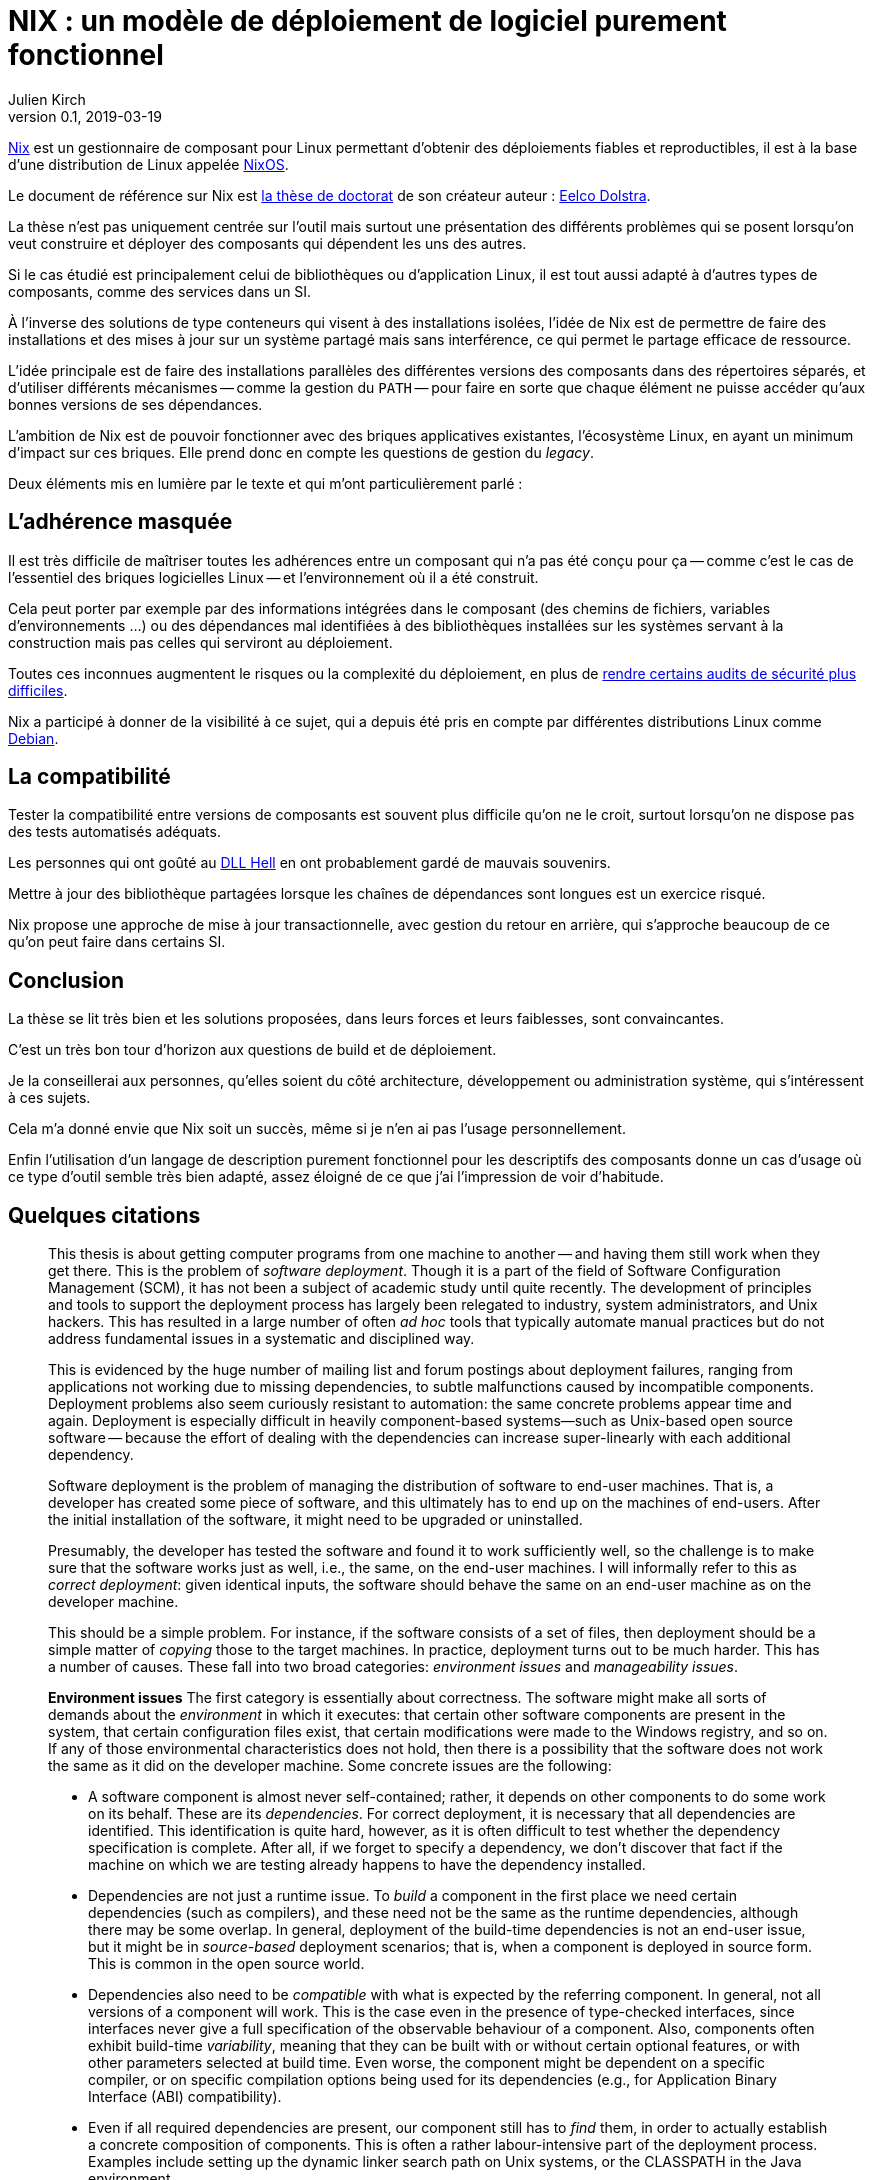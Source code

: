 = NIX : un modèle de déploiement de logiciel purement fonctionnel
Julien Kirch
v0.1, 2019-03-19
:article_lang: fr
:article_image: nix.png
:article_description: Une thèse qui vaut d'être lue

link:https://nixos.org/nix/[Nix] est un gestionnaire de composant pour Linux permettant d'obtenir des déploiements fiables et reproductibles, il est à la base d'une distribution de Linux appelée link:https://nixos.org[NixOS].

Le document de référence sur Nix est link:https://nixos.org/~eelco/pubs/phd-thesis.pdf[la thèse de doctorat] de son créateur auteur : link:https://twitter.com/n1ksnut?lang=en[Eelco Dolstra].

La thèse n'est pas uniquement centrée sur l'outil mais surtout une présentation des différents problèmes qui se posent lorsqu'on veut construire et déployer des composants qui dépendent les uns des autres.

Si le cas étudié est principalement celui de bibliothèques ou d'application Linux, il est tout aussi adapté à d'autres types de composants, comme des services dans un SI.

À l'inverse des solutions de type conteneurs qui visent à des installations isolées, l'idée de Nix est de permettre de faire des installations et des mises à jour sur un système partagé mais sans interférence, ce qui permet le partage efficace de ressource.

L'idée principale est de faire des installations parallèles des différentes versions des composants dans des répertoires séparés, et d'utiliser différents mécanismes -- comme la gestion du `PATH` -- pour faire en sorte que chaque élément ne puisse accéder qu'aux bonnes versions de ses dépendances.

L'ambition de Nix est de pouvoir fonctionner avec des briques applicatives existantes, l'écosystème Linux, en ayant un minimum d'impact sur ces briques.
Elle prend donc en compte les questions de gestion du _legacy_.

Deux éléments mis en lumière par le texte et qui m'ont particulièrement parlé :

## L'adhérence masquée

Il est très difficile de maîtriser toutes les adhérences entre un composant qui n'a pas été conçu pour ça -- comme c'est le cas de l'essentiel des briques logicielles Linux -- et l'environnement où il a été construit.

Cela peut porter par exemple par des informations intégrées dans le composant (des chemins de fichiers, variables d'environnements …) ou des dépendances mal identifiées à des bibliothèques installées sur les systèmes servant à la construction mais pas celles qui serviront au déploiement.

Toutes ces inconnues augmentent le risques ou la complexité du déploiement, en plus de link:https://reproducible-builds.org[rendre certains audits de sécurité plus difficiles].

Nix a participé à donner de la visibilité à ce sujet, qui a depuis été pris en compte par différentes distributions Linux comme link:https://lwn.net/Articles/757118/[Debian].

## La compatibilité

Tester la compatibilité entre versions de composants est souvent plus difficile qu'on ne le croit, surtout lorsqu'on ne dispose pas des tests automatisés adéquats.

Les personnes qui ont goûté au link:https://en.wikipedia.org/wiki/DLL_Hell[DLL Hell] en ont probablement gardé de mauvais souvenirs.

Mettre à jour des bibliothèque partagées lorsque les chaînes de dépendances sont longues est un exercice risqué.

Nix propose une approche de mise à jour transactionnelle, avec gestion du retour en arrière, qui s'approche beaucoup de ce qu'on peut faire dans certains SI.

## Conclusion

La thèse se lit très bien et les solutions proposées, dans leurs forces et leurs faiblesses, sont convaincantes.

C'est un très bon tour d'horizon aux questions de build et de déploiement.

Je la conseillerai aux personnes, qu'elles soient du côté architecture, développement ou administration système, qui s'intéressent à ces sujets.

Cela m'a donné envie que Nix soit un succès, même si je n'en ai pas l'usage personnellement.

Enfin l'utilisation d'un langage de description purement fonctionnel pour les descriptifs des composants donne un cas d'usage où ce type d'outil semble très bien adapté, assez éloigné de ce que j'ai l'impression de voir d'habitude.

## Quelques citations

[quote]
____
This thesis is about getting computer programs from one machine to another -- and having them still work when they get there. This is the problem of _software deployment_. Though it is a part of the field of Software Configuration Management (SCM), it has not been a subject of academic study until quite recently. The development of principles and tools to support the deployment process has largely been relegated to industry, system administrators, and Unix hackers. This has resulted in a large number of often _ad hoc_ tools that typically automate manual practices but do not address fundamental issues in a systematic and disciplined way.

This is evidenced by the huge number of mailing list and forum postings about deployment failures, ranging from applications not working due to missing dependencies, to subtle malfunctions caused by incompatible components. Deployment problems also seem curiously resistant to automation: the same concrete problems appear time and again. Deployment is especially difficult in heavily component-based systems—such as Unix-based open source software -- because the effort of dealing with the dependencies can increase super-linearly with each additional dependency.
____

[quote]
____
Software deployment is the problem of managing the distribution of software to end-user machines. That is, a developer has created some piece of software, and this ultimately has to end up on the machines of end-users. After the initial installation of the software, it might need to be upgraded or uninstalled.

Presumably, the developer has tested the software and found it to work sufficiently well, so the challenge is to make sure that the software works just as well, i.e., the same, on the end-user machines. I will informally refer to this as _correct deployment_: given identical inputs, the software should behave the same on an end-user machine as on the developer machine.

This should be a simple problem. For instance, if the software consists of a set of files, then deployment should be a simple matter of _copying_ those to the target machines. In practice, deployment turns out to be much harder. This has a number of causes. These fall into two broad categories: _environment issues_ and _manageability issues_.

*Environment issues* The first category is essentially about correctness. The software might make all sorts of demands about the _environment_ in which it executes: that certain other software components are present in the system, that certain configuration files exist, that certain modifications were made to the Windows registry, and so on. If any of those environmental characteristics does not hold, then there is a possibility that the software does not work the same as it did on the developer machine. Some concrete issues are the following:

* A software component is almost never self-contained; rather, it depends on other components to do some work on its behalf. These are its _dependencies_. For correct deployment, it is necessary that all dependencies are identified. This identification is quite hard, however, as it is often difficult to test whether the dependency specification is complete. After all, if we forget to specify a dependency, we don’t discover that fact if the machine on which we are testing already happens to have the dependency installed.
* Dependencies are not just a runtime issue. To _build_ a component in the first place we need certain dependencies (such as compilers), and these need not be the same as the runtime dependencies, although there may be some overlap. In general, deployment of the build-time dependencies is not an end-user issue, but it might be in _source-based_ deployment scenarios; that is, when a component is deployed in source form. This is common in the open source world.
* Dependencies also need to be _compatible_ with what is expected by the referring component. In general, not all versions of a component will work. This is the case even in the presence of type-checked interfaces, since interfaces never give a full specification of the observable behaviour of a component. Also, components often exhibit build-time _variability_, meaning that they can be built with or without certain optional features, or with other parameters selected at build time. Even worse, the component might be dependent on a specific compiler, or on specific compilation options being used for its dependencies (e.g., for Application Binary Interface (ABI) compatibility).
* Even if all required dependencies are present, our component still has to _find_ them, in order to actually establish a concrete composition of components. This is often a rather labour-intensive part of the deployment process. Examples include setting up the dynamic linker search path on Unix systems, or the CLASSPATH in the Java environment.
* Components can depend on non-software artifacts, such as configuration files, user accounts, and so on. For instance, a component might keep state in a database that has to be initialised prior to its first use.
* Components can require certain hardware characteristics, such as a specific processor type or a video card. These are somewhat outside the scope of software deployment, since we can at most _check_ for such properties, not _realise_ them if they are missing.
* Finally, deployment can be a _distributed_ problem. A component can depend on other components running on remote machines or as separate processes on the same machine. For instance, a typical multi-tier web service consists of an HTTP server, a server implementing the business logic, and a database server, possibly all running on different machines.

So we have two problems in deployment: we must _identify_ what our component’s requirements on the environment are, and we must somehow _realise_ those requirements in the target environment. Realisation might consist of installing dependencies, creating or modifying configuration files, starting remote processes, and so on.

*Manageability issues* The second category is about our ability to properly manage the deployment process. There are all kinds of operations that we need to be able to perform, such as packaging, transferring, installing, upgrading, uninstalling, and answering various queries; i.e., we have to be able to support the _evolution_ of a software system. All these operations require various bits of information, can be time-consuming, and if not done properly can lead to incorrect deployment. For example:

* When we uninstall a component, we have to know what steps to take to safely undo the installation, e.g., by deleting files and modifying configuration files. At the same time we must also take care never to remove any component still in use by some other part of the system.
* Likewise, when we perform a component upgrade, we should be careful not to overwrite any part of any component that might induce a failure in another part of the system. This is the well-known _DLL hell_, where upgrading or installing one application can cause a failure in another application due to shared dynamic libraries. It has been observed that software systems often suffer from the seemingly inexplicable phenomenon of “bit rot,” i.e., that applications that worked initially stop working over time due to changes in the environment.
* Administrators often want to perform queries such as "to what component does this file belong?", "how much disk space will it take to install this component?", "from what sources was this component built?", and so on.
* Maintenance of a system means keeping the software up to date. There are many different policy choices that can be made. For instance, in a network, system administrators may want to push updates (such as security fixes) to all client machines periodically. On the other hand, if users are allowed to administer their own machines, it should be possible for them to select components individually.
* When we upgrade components, it is important to be able to _undo_, or _roll back_ the effects of the upgrade, if the upgrade turns out to break important functionality. This
requires both that we remember what the old configuration was, and that we have some way to reproduce the old configuration.
* In heterogeneous networks (i.e., consisting of many different types of machines), or in small environments (e.g., a home computer), it is not easy to stay up to date with software updates. In particular in the case of security fixes this is an important problem. So we need to know what software is in use, whether updates are available, and whether such updates should be performed.
* Components can often be deployed in both source and binary form. Binary packages have to be built for each supported platform, and sometimes in several variants as well. For instance, the Linux kernel has thousands of build-time configuration options. This greatly increases the deployment effort, particularly if packaging and transfer of packages is a manual or semi-automatic process.
* Since components often have a huge amount of variability, we sometimes want to expose that variability to certain users. For instance, Linux distributors or system administrators typically want to make specific feature selections. A deployment system should support this.
____

[quote]
____
Package management is a perennial problem in the Unix community. In fact, entire operating system distributions rise and fall on the basis of their deployment qualities. It can be argued that Gentoo Linux’s quick adoption in the Linux community was entirely due to the perceived strengths of its package management system over those used by other distributions. This interest in deployment can be traced to Unix’s early adoption in large, advanced and often academic installations (in contrast to the single PC, single user focus in the PC industry in a bygone era).

Also, for better or for worse, Unix systems have traditionally insisted on storing components in global namespaces in the file system such as the `/usr/bin` directory. This makes management tools indispensable. But more importantly, modern Unix components have fine-grained reuse, often having dozens of dependencies on other components. Since it is not desirable to use monolithic distribution (as is generally done in Windows and Mac OS X, as discussed below), a package management tool is absolutely required to support the resulting deployment complexity. Therefore Unix (and specifically, Linux) package management is what we will look at first.
____

[quote]
____
As we shall see, conventional deployment tools treat the file system as a chaotic, unstructured component store, similar to how an assembler programmer would treat memory. In contrast, modern programming languages impose a certain _discipline_ on memory, such as rigidly defined object layouts and prohibitions against arbitrary pointer formation, to enable features such as garbage collection and pointer safety. The idea is that by establishing a mapping between notions in the two fields, solutions from one field carry over to the other. In particular, the techniques used in conservative garbage collection serve as a sort of _apologia_ for the hash scanning approach used to find runtime dependencies.
____

[quote]
____

The main objective of the research described in this thesis was to develop a system for _correct_ software deployment that ensures that the deployment is _complete_ and does not cause _interference_. This objective was successfully met in the Nix deployment system, as the experience with Nixpkgs described in Section 7.1.5 has shown.

The objective of improving deployment correctness is reached through the two main ideas described in this thesis. The first is the use of cryptographic hashes in Nix store paths. It gives us isolation, automatic support for variability, and the ability to determine runtime dependencies. This however can be considered an (important) implementation detail -- maybe even a "trick". However, it addresses the deployment problem at the most fundamental level: the storage of components in the file system.

The second and more fundamental idea is the purely functional deployment model, which means that components never change after they have been built and that their build processes only depend on their declared inputs. In conjunction with the hashing scheme, the purely functional model prevents interference between deployment actions, provides easy component and composition identification, and enables reproducibility of configurations both in source and binary form -- in other words, it gives predictable, deterministic semantics to deployment actions.
____
